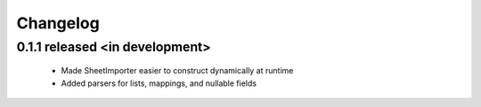 Changelog
---------

0.1.1 released <in development>
==========================

 - Made SheetImporter easier to construct dynamically at runtime
 - Added parsers for lists, mappings, and nullable fields

